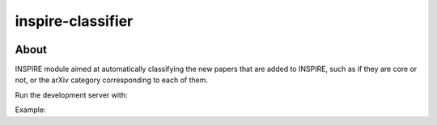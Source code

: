 ..
    This file is part of INSPIRE.
    Copyright (C) 2014-2018 CERN.

    INSPIRE is free software: you can redistribute it and/or modify
    it under the terms of the GNU General Public License as published by
    the Free Software Foundation, either version 3 of the License, or
    (at your option) any later version.

    INSPIRE is distributed in the hope that it will be useful,
    but WITHOUT ANY WARRANTY; without even the implied warranty of
    MERCHANTABILITY or FITNESS FOR A PARTICULAR PURPOSE. See the
    GNU General Public License for more details.

    You should have received a copy of the GNU General Public License
    along with INSPIRE. If not, see <http://www.gnu.org/licenses/>.

    In applying this license, CERN does not waive the privileges and immunities
    granted to it by virtue of its status as an Intergovernmental Organization
    or submit itself to any jurisdiction.


====================
 inspire-classifier
====================

.. image:: https://travis-ci.org/inspirehep/inspire-classifier.svg?branch=master
    :target: https://travis-ci.org/inspirehep/inspire-classifier

.. image:: https://coveralls.io/repos/github/inspirehep/inspire-classifier/badge.svg?branch=master
    :target: https://coveralls.io/github/inspirehep/inspire-classifier?branch=master


About
=====

INSPIRE module aimed at automatically classifying the new papers that are added to INSPIRE, such as if they are core or not, or the arXiv category corresponding to each of them.

Run the development server with:

.. highlight:: bash
    $ FLASK_DEBUG=true FLASK_APP=inspire_classifier/app.py flask run

Example:

.. highlight:: bash
    $ curl -i http://127.0.0.1:5000/api/classifier --data "{\"title\": \"Alice In Wonderland\", \"abstract\": \"The reader is conveyed to Wonderland, a world that has no apparent connection with reality...\"}"
    HTTP/1.0 200 OK
    Content-Type: application/json
    Content-Length: 52
    Server: Werkzeug/0.14.1 Python/3.6.4
    Date: Wed, 22 Aug 2018 13:00:16 GMT

    {
      "score1": 5,
      "score2": 10,
      "score3": 15
    }
